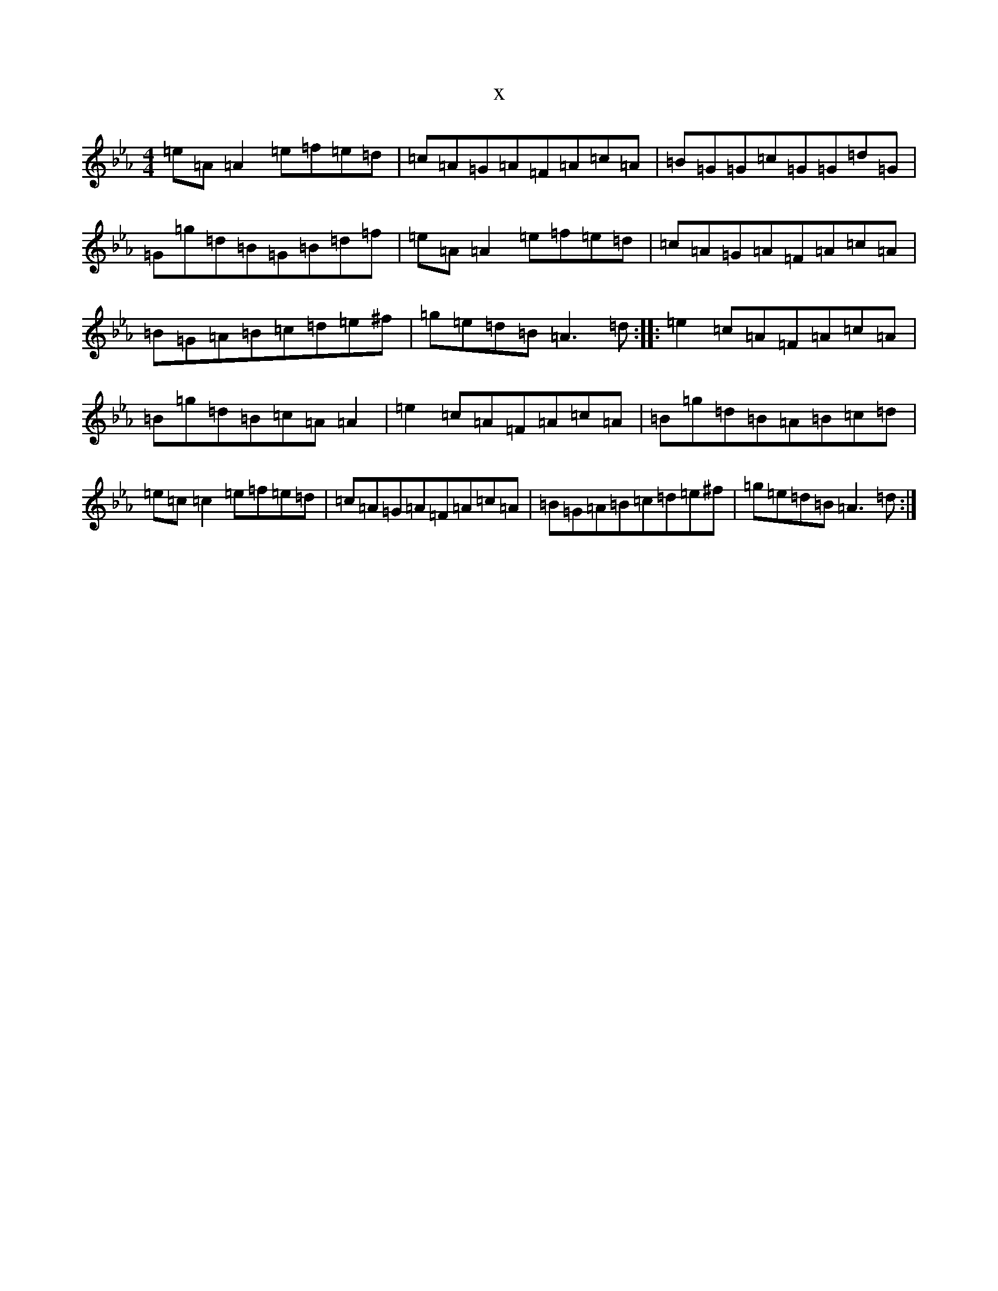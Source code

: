 X:13117
T:x
L:1/8
M:4/4
K: C minor
=e=A=A2=e=f=e=d|=c=A=G=A=F=A=c=A|=B=G=G=c=G=G=d=G|=G=g=d=B=G=B=d=f|=e=A=A2=e=f=e=d|=c=A=G=A=F=A=c=A|=B=G=A=B=c=d=e^f|=g=e=d=B=A3=d:||:=e2=c=A=F=A=c=A|=B=g=d=B=c=A=A2|=e2=c=A=F=A=c=A|=B=g=d=B=A=B=c=d|=e=c=c2=e=f=e=d|=c=A=G=A=F=A=c=A|=B=G=A=B=c=d=e^f|=g=e=d=B=A3=d:|